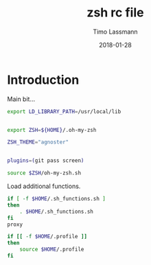 #+TITLE:  zsh rc file
#+AUTHOR: Timo Lassmann
#+EMAIL:  timo.lassmann@telethonkids.org.au
#+DATE:   2018-01-28
#+LATEX_CLASS: report
#+OPTIONS:  toc:nil
#+OPTIONS: H:4
#+LATEX_CMD: xelatex
#+PROPERTY: header-args:sh :tangle ~/.zshrc :shebang #!/usr/local/bin/zsh :comments org
#+DESCRIPTION: Functions, aliases and other resources for ZShell
* Introduction 
  Main bit... 
  #+BEGIN_SRC sh
    export LD_LIBRARY_PATH=/usr/local/lib

      
    export ZSH=${HOME}/.oh-my-zsh

    ZSH_THEME="agnoster"


    plugins=(git pass screen)

    source $ZSH/oh-my-zsh.sh

  #+END_SRC

  Load additional functions.

  #+BEGIN_SRC sh
    if [ -f $HOME/.sh_functions.sh ]
    then
        . $HOME/.sh_functions.sh
    fi
    proxy

#+END_SRC
  
  #+BEGIN_SRC sh
    if [[ -f $HOME/.profile ]]
    then
        source $HOME/.profile
    fi
  #+END_SRC

